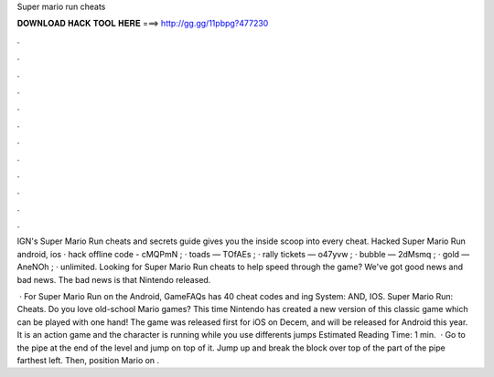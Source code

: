 Super mario run cheats



𝐃𝐎𝐖𝐍𝐋𝐎𝐀𝐃 𝐇𝐀𝐂𝐊 𝐓𝐎𝐎𝐋 𝐇𝐄𝐑𝐄 ===> http://gg.gg/11pbpg?477230



.



.



.



.



.



.



.



.



.



.



.



.

IGN's Super Mario Run cheats and secrets guide gives you the inside scoop into every cheat. Hacked Super Mario Run android, ios · hack offline code - cMQPmN ; · toads — TOfAEs ; · rally tickets — o47yvw ; · bubble — 2dMsmq ; · gold — AneNOh ; · unlimited. Looking for Super Mario Run cheats to help speed through the game? We've got good news and bad news. The bad news is that Nintendo released.

 · For Super Mario Run on the Android, GameFAQs has 40 cheat codes and ing System: AND, IOS. Super Mario Run: Cheats. Do you love old-school Mario games? This time Nintendo has created a new version of this classic game which can be played with one hand! The game was released first for iOS on Decem, and will be released for Android this year. It is an action game and the character is running while you use differents jumps Estimated Reading Time: 1 min.  · Go to the pipe at the end of the level and jump on top of it. Jump up and break the block over top of the part of the pipe farthest left. Then, position Mario on .
